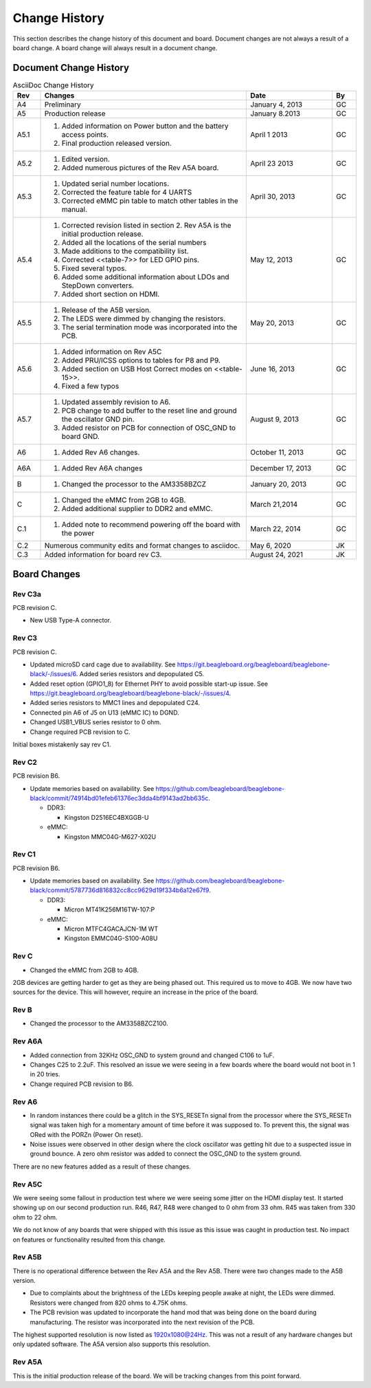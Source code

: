 .. _beagleboneblack-Change-History:

Change History
##################

This section describes the change history of this document and board.
Document changes are not always a result of a board change. A board
change will always result in a document change.

Document Change History
---------------------------

.. list-table:: AsciiDoc Change History
   :header-rows: 1
   :class: longtable
   :widths: 8, 60, 25,7
   :align: center

   * - Rev
     - Changes
     - Date
     - By
   * - A4
     - Preliminary
     - January 4, 2013
     - GC
   * - A5
     - Production release
     - January 8.2013
     - GC
   * - A5.1
     -
       1. Added information on Power button and the battery access points. 
       2. Final production released version.
     - April 1 2013
     - GC
   * - A5.2
     - 
       1. Edited version. 
       2. Added numerous pictures of the Rev A5A board.
     - April 23 2013
     - GC
   * - A5.3
     - 
       1. Updated serial number locations. 
       2. Corrected the feature table for 4 UARTS 
       3. Corrected eMMC pin table to match other tables in the manual.
     - April 30, 2013
     - GC
   * - A5.4
     -
       1. Corrected revision listed in section 2. Rev A5A is the initial production release. 
       2. Added all the locations of the serial numbers 
       3. Made additions to the compatibility list. 
       4. Corrected <<table-7>> for LED GPIO pins. 
       5. Fixed several typos. 
       6. Added some additional information about LDOs and StepDown converters. 
       7. Added short section on HDMI.
     - May 12, 2013
     - GC
   * - A5.5
     -
       1. Release of the A5B version. 
       2. The LEDS were dimmed by changing the resistors. 
       3. The serial termination mode was incorporated into the PCB.
     - May 20, 2013
     - GC
   * - A5.6
     -
      1. Added information on Rev A5C 
      2. Added PRU/ICSS options to tables for P8 and P9. 
      3. Added section on USB Host Correct modes on <<table-15>>. 
      4. Fixed a few typos
     - June 16, 2013
     - GC
   * - A5.7
     -
      1. Updated assembly revision to A6. 
      2. PCB change to add buffer to the reset line and ground the oscillator GND pin. 
      3. Added resistor on PCB for connection of OSC_GND to board GND.
     - August 9, 2013
     - GC
   * - A6
     -
      1. Added Rev A6 changes.
     - October 11, 2013
     - GC
   * - A6A
     -
      1. Added Rev A6A changes
     - December 17, 2013
     - GC
   * - B
     -
      1. Changed the processor to the AM3358BZCZ
     - January 20, 2013
     - GC
   * - C
     -
      1. Changed the eMMC from 2GB to 4GB. 
      2. Added additional supplier to DDR2 and eMMC.
     - March 21,2014
     - GC
   * - C.1
     -
      1. Added note to recommend powering off the board with the power
     - March 22, 2014
     - GC
   * - C.2
     - Numerous community edits and format changes to asciidoc.
     - May 6, 2020
     - JK
   * - C.3
     - Added information for board rev C3.
     - August 24, 2021
     - JK

Board Changes
-----------------

Rev C3a
********

PCB revision C.

* New USB Type-A connector.

Rev C3
********

PCB revision C.

* Updated microSD card cage due to availability. See https://git.beagleboard.org/beagleboard/beaglebone-black/-/issues/6. Added series resistors and depopulated C5.
* Added reset option (GPIO1_8) for Ethernet PHY to avoid possible start-up issue. See https://git.beagleboard.org/beagleboard/beaglebone-black/-/issues/4.
* Added series resistors to MMC1 lines and depopulated C24.
* Connected pin A6 of J5 on U13 (eMMC IC) to DGND.
* Changed USB1_VBUS series resistor to 0 ohm.
* Change required PCB revision to C.

Initial boxes mistakenly say rev C1.

Rev C2
*******

PCB revision B6.

* Update memories based on availability. See https://github.com/beagleboard/beaglebone-black/commit/74914bd01efeb61376ec3dda4bf9143ad2bb635c.
   
  * DDR3:
    
    * Kingston D2516EC4BXGGB-U
  
  * eMMC:
    
    * Kingston MMC04G-M627-X02U

Rev C1
********

PCB revision B6.

* Update memories based on availability. See https://github.com/beagleboard/beaglebone-black/commit/5787736d816832cc8cc9629d19f334b6a12e67f9.
  
  * DDR3:
    
    * Micron MT41K256M16TW-107:P
  
  * eMMC:
    
    * Micron MTFC4GACAJCN-1M WT
    * Kingston EMMC04G-S100-A08U

Rev C
***********

* Changed the eMMC from 2GB to 4GB.

2GB devices are getting harder to get as they are being phased out. This
required us to move to 4GB. We now have two sources for the device. This
will however, require an increase in the price of the board.

Rev B
***********

* Changed the processor to the AM3358BZCZ100.

Rev A6A
*************

* Added connection from 32KHz OSC_GND to system ground and changed C106 to 1uF.
* Changes C25 to 2.2uF. This resolved an issue we were seeing in a few boards where the board would not boot in 1 in 20 tries.
* Change required PCB revision to B6.

Rev A6
************

* In random instances there could be a glitch in the SYS_RESETn signal from the processor where the SYS_RESETn signal was taken high for a momentary amount of time before it was supposed to. To prevent this, the signal was ORed with the PORZn (Power On reset).
* Noise issues were observed in other design where the clock oscillator was getting hit due to a suspected issue in ground bounce. A zero ohm resistor was added to connect the OSC_GND to the system ground.

There are no new features added as a result of these changes.

Rev A5C
*************

We were seeing some fallout in production test where we were seeing some
jitter on the HDMI display test. It started showing up on our second
production run. R46, R47, R48 were changed to 0 ohm from 33 ohm. R45 was
taken from 330 ohm to 22 ohm.

We do not know of any boards that were shipped with this issue as this
issue was caught in production test. No impact on features or
functionality resulted from this change.

Rev A5B
*************

There is no operational difference between the Rev A5A and the Rev A5B.
There were two changes made to the A5B version.

* Due to complaints about the brightness of the LEDs keeping people awake at night, the LEDs were dimmed. Resistors were changed from 820 ohms to 4.75K ohms.
* The PCB revision was updated to incorporate the hand mod that was being done on the board during manufacturing. The resistor was incorporated into the next revision of the PCB.

The highest supported resolution is now listed as 1920x1080@24Hz. This
was not a result of any hardware changes but only updated software. The
A5A version also supports this resolution.

Rev A5A
*************

This is the initial production release of the board. We will be tracking
changes from this point forward.

